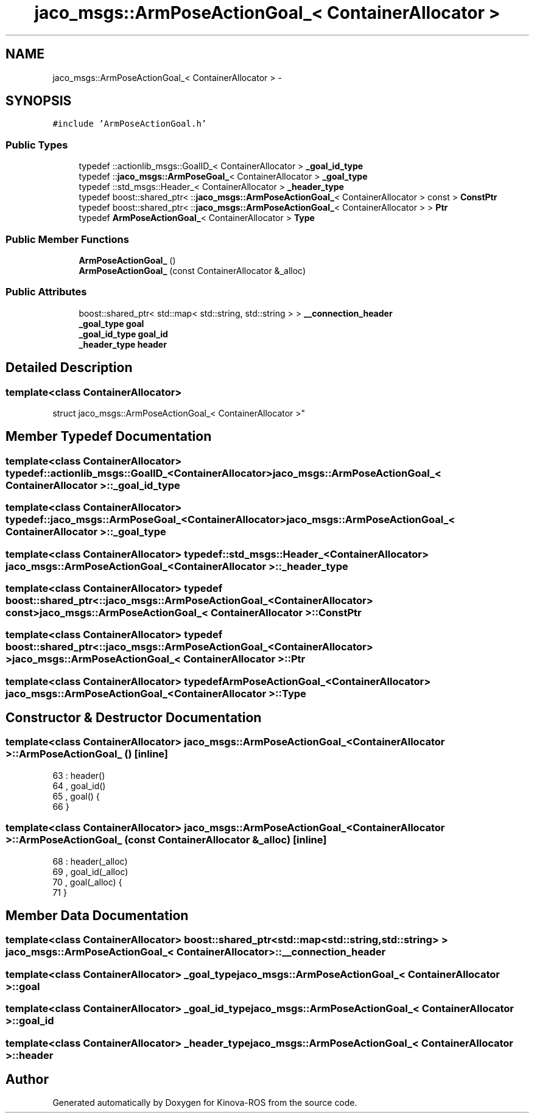 .TH "jaco_msgs::ArmPoseActionGoal_< ContainerAllocator >" 3 "Thu Mar 3 2016" "Version 1.0.1" "Kinova-ROS" \" -*- nroff -*-
.ad l
.nh
.SH NAME
jaco_msgs::ArmPoseActionGoal_< ContainerAllocator > \- 
.SH SYNOPSIS
.br
.PP
.PP
\fC#include 'ArmPoseActionGoal\&.h'\fP
.SS "Public Types"

.in +1c
.ti -1c
.RI "typedef ::actionlib_msgs::GoalID_< ContainerAllocator > \fB_goal_id_type\fP"
.br
.ti -1c
.RI "typedef ::\fBjaco_msgs::ArmPoseGoal_\fP< ContainerAllocator > \fB_goal_type\fP"
.br
.ti -1c
.RI "typedef ::std_msgs::Header_< ContainerAllocator > \fB_header_type\fP"
.br
.ti -1c
.RI "typedef boost::shared_ptr< ::\fBjaco_msgs::ArmPoseActionGoal_\fP< ContainerAllocator > const  > \fBConstPtr\fP"
.br
.ti -1c
.RI "typedef boost::shared_ptr< ::\fBjaco_msgs::ArmPoseActionGoal_\fP< ContainerAllocator > > \fBPtr\fP"
.br
.ti -1c
.RI "typedef \fBArmPoseActionGoal_\fP< ContainerAllocator > \fBType\fP"
.br
.in -1c
.SS "Public Member Functions"

.in +1c
.ti -1c
.RI "\fBArmPoseActionGoal_\fP ()"
.br
.ti -1c
.RI "\fBArmPoseActionGoal_\fP (const ContainerAllocator &_alloc)"
.br
.in -1c
.SS "Public Attributes"

.in +1c
.ti -1c
.RI "boost::shared_ptr< std::map< std::string, std::string > > \fB__connection_header\fP"
.br
.ti -1c
.RI "\fB_goal_type\fP \fBgoal\fP"
.br
.ti -1c
.RI "\fB_goal_id_type\fP \fBgoal_id\fP"
.br
.ti -1c
.RI "\fB_header_type\fP \fBheader\fP"
.br
.in -1c
.SH "Detailed Description"
.PP 

.SS "template<class ContainerAllocator>
.br
struct jaco_msgs::ArmPoseActionGoal_< ContainerAllocator >"

.SH "Member Typedef Documentation"
.PP 
.SS "template<class ContainerAllocator> typedef ::actionlib_msgs::GoalID_<ContainerAllocator> \fBjaco_msgs::ArmPoseActionGoal_\fP< ContainerAllocator >::\fB_goal_id_type\fP"

.SS "template<class ContainerAllocator> typedef ::\fBjaco_msgs::ArmPoseGoal_\fP<ContainerAllocator> \fBjaco_msgs::ArmPoseActionGoal_\fP< ContainerAllocator >::\fB_goal_type\fP"

.SS "template<class ContainerAllocator> typedef ::std_msgs::Header_<ContainerAllocator> \fBjaco_msgs::ArmPoseActionGoal_\fP< ContainerAllocator >::\fB_header_type\fP"

.SS "template<class ContainerAllocator> typedef boost::shared_ptr< ::\fBjaco_msgs::ArmPoseActionGoal_\fP<ContainerAllocator> const> \fBjaco_msgs::ArmPoseActionGoal_\fP< ContainerAllocator >::\fBConstPtr\fP"

.SS "template<class ContainerAllocator> typedef boost::shared_ptr< ::\fBjaco_msgs::ArmPoseActionGoal_\fP<ContainerAllocator> > \fBjaco_msgs::ArmPoseActionGoal_\fP< ContainerAllocator >::\fBPtr\fP"

.SS "template<class ContainerAllocator> typedef \fBArmPoseActionGoal_\fP<ContainerAllocator> \fBjaco_msgs::ArmPoseActionGoal_\fP< ContainerAllocator >::\fBType\fP"

.SH "Constructor & Destructor Documentation"
.PP 
.SS "template<class ContainerAllocator> \fBjaco_msgs::ArmPoseActionGoal_\fP< ContainerAllocator >::\fBArmPoseActionGoal_\fP ()\fC [inline]\fP"

.PP
.nf
63     : header()
64     , goal_id()
65     , goal()  {
66     }
.fi
.SS "template<class ContainerAllocator> \fBjaco_msgs::ArmPoseActionGoal_\fP< ContainerAllocator >::\fBArmPoseActionGoal_\fP (const ContainerAllocator & _alloc)\fC [inline]\fP"

.PP
.nf
68     : header(_alloc)
69     , goal_id(_alloc)
70     , goal(_alloc)  {
71     }
.fi
.SH "Member Data Documentation"
.PP 
.SS "template<class ContainerAllocator> boost::shared_ptr<std::map<std::string, std::string> > \fBjaco_msgs::ArmPoseActionGoal_\fP< ContainerAllocator >::__connection_header"

.SS "template<class ContainerAllocator> \fB_goal_type\fP \fBjaco_msgs::ArmPoseActionGoal_\fP< ContainerAllocator >::goal"

.SS "template<class ContainerAllocator> \fB_goal_id_type\fP \fBjaco_msgs::ArmPoseActionGoal_\fP< ContainerAllocator >::goal_id"

.SS "template<class ContainerAllocator> \fB_header_type\fP \fBjaco_msgs::ArmPoseActionGoal_\fP< ContainerAllocator >::header"


.SH "Author"
.PP 
Generated automatically by Doxygen for Kinova-ROS from the source code\&.
